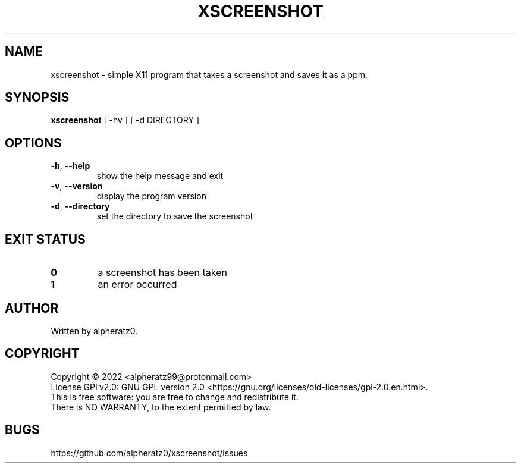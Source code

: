 .TH XSCREENSHOT 1 "June 12, 2022"
.SH NAME
xscreenshot \- simple X11 program that takes a screenshot and saves it as a ppm.
.SH SYNOPSIS
\fBxscreenshot\fP [ -hv ] [ -d DIRECTORY ]
.SH OPTIONS
.TP
\fB\-h\fR, \fB\-\-help\fR
show the help message and exit
.TP
\fB\-v\fR, \fB\-\-version\fR
display the program version
.TP
\fB\-d\fR, \fB\-\-directory\fR
set the directory to save the screenshot
.SH EXIT STATUS
.TP
\fB0\fR
a screenshot has been taken
.TP
\fB1\fR
an error occurred
.SH AUTHOR
Written by alpheratz0.
.SH COPYRIGHT
Copyright \(co 2022 <alpheratz99@protonmail.com>
.br
License GPLv2.0: GNU GPL version 2.0 <https://gnu.org/licenses/old-licenses/gpl-2.0.en.html>.
.br
This is free software: you are free to change and redistribute it.
.br
There is NO WARRANTY, to the extent permitted by law.
.SH BUGS
https://github.com/alpheratz0/xscreenshot/issues
